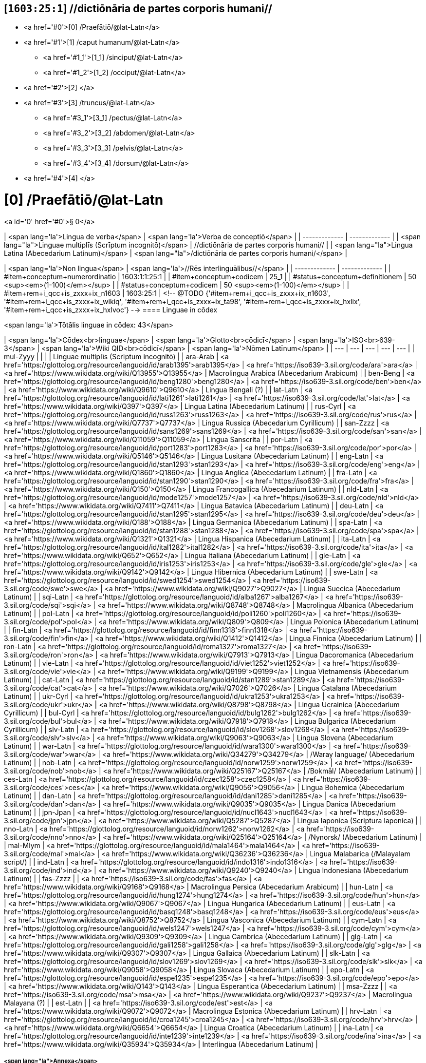 == [`1603:25:1`] //dictiōnāria de partes corporis humani//



* <a href='#0'>[0] /Praefātiō/@lat-Latn</a>
* <a href='#1'>[1] /caput humanum/@lat-Latn</a>
** <a href='#1_1'>[1_1] /sinciput/@lat-Latn</a>
** <a href='#1_2'>[1_2] /occiput/@lat-Latn</a>
* <a href='#2'>[2] </a>
* <a href='#3'>[3] /truncus/@lat-Latn</a>
** <a href='#3_1'>[3_1] /pectus/@lat-Latn</a>
** <a href='#3_2'>[3_2] /abdomen/@lat-Latn</a>
** <a href='#3_3'>[3_3] /pelvis/@lat-Latn</a>
** <a href='#3_4'>[3_4] /dorsum/@lat-Latn</a>
* <a href='#4'>[4] </a>


# [0] /Praefātiō/@lat-Latn 

<a id='0' href='#0'>§ 0</a> 



| <span lang='la'>Lingua de verba</span> | <span lang='la'>Verba de conceptiō</span> |
| ------------- | ------------- |
| <span lang="la">Linguae multiplīs (Scrīptum incognitō)</span> | //dictiōnāria de partes corporis humani// |
| <span lang="la">Lingua Latina (Abecedarium Latinum)</span> | <span lang="la">/dictiōnāria de partes corporis humani/</span> |


| <span lang='la'>Non lingua</span> | <span lang='la'>//Rēs interlinguālibus//</span> |
| ------------- | ------------- |
| #item+conceptum+numerordinatio | 1603:1:1:25:1 |
| #item+conceptum+codicem | 25_1 |
| #status+conceptum+definitionem | 50 <sup><em>(1-100)</em></sup> |
| #status+conceptum+codicem | 50 <sup><em>(1-100)</em></sup> |
| #item+rem+i_qcc+is_zxxx+ix_n1603 | 1603:25:1 |
<!-- @TODO {'#item+rem+i_qcc+is_zxxx+ix_n1603', '#item+rem+i_qcc+is_zxxx+ix_wikiq', '#item+rem+i_qcc+is_zxxx+ix_ta98', '#item+rem+i_qcc+is_zxxx+ix_hxlix', '#item+rem+i_qcc+is_zxxx+ix_hxlvoc'} -->
==== Linguae in cōdex

<span lang='la'>Tōtālis linguae in cōdex: 43</span>

| <span lang='la'>Cōdex<br>linguae</span> | <span lang='la'>Glotto<br>cōdicī</span> | <span lang='la'>ISO<br>639-3</span> | <span lang='la'>Wiki QID<br>cōdicī</span> | <span lang='la'>Nōmen Latīnum</span> |
| --- | --- | --- | --- | --- |
| mul-Zyyy |  |  |  | Linguae multiplīs (Scrīptum incognitō) |
| ara-Arab | <a href='https://glottolog.org/resource/languoid/id/arab1395'>arab1395</a> | <a href='https://iso639-3.sil.org/code/ara'>ara</a> | <a href='https://www.wikidata.org/wiki/Q13955'>Q13955</a> | Macrolingua Arabica (Abecedarium Arabicum) |
| ben-Beng | <a href='https://glottolog.org/resource/languoid/id/beng1280'>beng1280</a> | <a href='https://iso639-3.sil.org/code/ben'>ben</a> | <a href='https://www.wikidata.org/wiki/Q9610'>Q9610</a> | Lingua Bengali (?) |
| lat-Latn | <a href='https://glottolog.org/resource/languoid/id/lati1261'>lati1261</a> | <a href='https://iso639-3.sil.org/code/lat'>lat</a> | <a href='https://www.wikidata.org/wiki/Q397'>Q397</a> | Lingua Latina (Abecedarium Latinum) |
| rus-Cyrl | <a href='https://glottolog.org/resource/languoid/id/russ1263'>russ1263</a> | <a href='https://iso639-3.sil.org/code/rus'>rus</a> | <a href='https://www.wikidata.org/wiki/Q7737'>Q7737</a> | Lingua Russica (Abecedarium Cyrillicum) |
| san-Zzzz | <a href='https://glottolog.org/resource/languoid/id/sans1269'>sans1269</a> | <a href='https://iso639-3.sil.org/code/san'>san</a> | <a href='https://www.wikidata.org/wiki/Q11059'>Q11059</a> | Lingua Sanscrita |
| por-Latn | <a href='https://glottolog.org/resource/languoid/id/port1283'>port1283</a> | <a href='https://iso639-3.sil.org/code/por'>por</a> | <a href='https://www.wikidata.org/wiki/Q5146'>Q5146</a> | Lingua Lusitana (Abecedarium Latinum) |
| eng-Latn | <a href='https://glottolog.org/resource/languoid/id/stan1293'>stan1293</a> | <a href='https://iso639-3.sil.org/code/eng'>eng</a> | <a href='https://www.wikidata.org/wiki/Q1860'>Q1860</a> | Lingua Anglica (Abecedarium Latinum) |
| fra-Latn | <a href='https://glottolog.org/resource/languoid/id/stan1290'>stan1290</a> | <a href='https://iso639-3.sil.org/code/fra'>fra</a> | <a href='https://www.wikidata.org/wiki/Q150'>Q150</a> | Lingua Francogallica (Abecedarium Latinum) |
| nld-Latn | <a href='https://glottolog.org/resource/languoid/id/mode1257'>mode1257</a> | <a href='https://iso639-3.sil.org/code/nld'>nld</a> | <a href='https://www.wikidata.org/wiki/Q7411'>Q7411</a> | Lingua Batavica (Abecedarium Latinum) |
| deu-Latn | <a href='https://glottolog.org/resource/languoid/id/stan1295'>stan1295</a> | <a href='https://iso639-3.sil.org/code/deu'>deu</a> | <a href='https://www.wikidata.org/wiki/Q188'>Q188</a> | Lingua Germanica (Abecedarium Latinum) |
| spa-Latn | <a href='https://glottolog.org/resource/languoid/id/stan1288'>stan1288</a> | <a href='https://iso639-3.sil.org/code/spa'>spa</a> | <a href='https://www.wikidata.org/wiki/Q1321'>Q1321</a> | Lingua Hispanica (Abecedarium Latinum) |
| ita-Latn | <a href='https://glottolog.org/resource/languoid/id/ital1282'>ital1282</a> | <a href='https://iso639-3.sil.org/code/ita'>ita</a> | <a href='https://www.wikidata.org/wiki/Q652'>Q652</a> | Lingua Italiana (Abecedarium Latinum) |
| gle-Latn | <a href='https://glottolog.org/resource/languoid/id/iris1253'>iris1253</a> | <a href='https://iso639-3.sil.org/code/gle'>gle</a> | <a href='https://www.wikidata.org/wiki/Q9142'>Q9142</a> | Lingua Hibernica (Abecedarium Latinum) |
| swe-Latn | <a href='https://glottolog.org/resource/languoid/id/swed1254'>swed1254</a> | <a href='https://iso639-3.sil.org/code/swe'>swe</a> | <a href='https://www.wikidata.org/wiki/Q9027'>Q9027</a> | Lingua Suecica (Abecedarium Latinum) |
| sqi-Latn | <a href='https://glottolog.org/resource/languoid/id/alba1267'>alba1267</a> | <a href='https://iso639-3.sil.org/code/sqi'>sqi</a> | <a href='https://www.wikidata.org/wiki/Q8748'>Q8748</a> | Macrolingua Albanica (Abecedarium Latinum) |
| pol-Latn | <a href='https://glottolog.org/resource/languoid/id/poli1260'>poli1260</a> | <a href='https://iso639-3.sil.org/code/pol'>pol</a> | <a href='https://www.wikidata.org/wiki/Q809'>Q809</a> | Lingua Polonica (Abecedarium Latinum) |
| fin-Latn | <a href='https://glottolog.org/resource/languoid/id/finn1318'>finn1318</a> | <a href='https://iso639-3.sil.org/code/fin'>fin</a> | <a href='https://www.wikidata.org/wiki/Q1412'>Q1412</a> | Lingua Finnica (Abecedarium Latinum) |
| ron-Latn | <a href='https://glottolog.org/resource/languoid/id/roma1327'>roma1327</a> | <a href='https://iso639-3.sil.org/code/ron'>ron</a> | <a href='https://www.wikidata.org/wiki/Q7913'>Q7913</a> | Lingua Dacoromanica (Abecedarium Latinum) |
| vie-Latn | <a href='https://glottolog.org/resource/languoid/id/viet1252'>viet1252</a> | <a href='https://iso639-3.sil.org/code/vie'>vie</a> | <a href='https://www.wikidata.org/wiki/Q9199'>Q9199</a> | Lingua Vietnamensis (Abecedarium Latinum) |
| cat-Latn | <a href='https://glottolog.org/resource/languoid/id/stan1289'>stan1289</a> | <a href='https://iso639-3.sil.org/code/cat'>cat</a> | <a href='https://www.wikidata.org/wiki/Q7026'>Q7026</a> | Lingua Catalana (Abecedarium Latinum) |
| ukr-Cyrl | <a href='https://glottolog.org/resource/languoid/id/ukra1253'>ukra1253</a> | <a href='https://iso639-3.sil.org/code/ukr'>ukr</a> | <a href='https://www.wikidata.org/wiki/Q8798'>Q8798</a> | Lingua Ucrainica (Abecedarium Cyrillicum) |
| bul-Cyrl | <a href='https://glottolog.org/resource/languoid/id/bulg1262'>bulg1262</a> | <a href='https://iso639-3.sil.org/code/bul'>bul</a> | <a href='https://www.wikidata.org/wiki/Q7918'>Q7918</a> | Lingua Bulgarica (Abecedarium Cyrillicum) |
| slv-Latn | <a href='https://glottolog.org/resource/languoid/id/slov1268'>slov1268</a> | <a href='https://iso639-3.sil.org/code/slv'>slv</a> | <a href='https://www.wikidata.org/wiki/Q9063'>Q9063</a> | Lingua Slovena (Abecedarium Latinum) |
| war-Latn | <a href='https://glottolog.org/resource/languoid/id/wara1300'>wara1300</a> | <a href='https://iso639-3.sil.org/code/war'>war</a> | <a href='https://www.wikidata.org/wiki/Q34279'>Q34279</a> | /Waray language/ (Abecedarium Latinum) |
| nob-Latn | <a href='https://glottolog.org/resource/languoid/id/norw1259'>norw1259</a> | <a href='https://iso639-3.sil.org/code/nob'>nob</a> | <a href='https://www.wikidata.org/wiki/Q25167'>Q25167</a> | /Bokmål/ (Abecedarium Latinum) |
| ces-Latn | <a href='https://glottolog.org/resource/languoid/id/czec1258'>czec1258</a> | <a href='https://iso639-3.sil.org/code/ces'>ces</a> | <a href='https://www.wikidata.org/wiki/Q9056'>Q9056</a> | Lingua Bohemica (Abecedarium Latinum) |
| dan-Latn | <a href='https://glottolog.org/resource/languoid/id/dani1285'>dani1285</a> | <a href='https://iso639-3.sil.org/code/dan'>dan</a> | <a href='https://www.wikidata.org/wiki/Q9035'>Q9035</a> | Lingua Danica (Abecedarium Latinum) |
| jpn-Jpan | <a href='https://glottolog.org/resource/languoid/id/nucl1643'>nucl1643</a> | <a href='https://iso639-3.sil.org/code/jpn'>jpn</a> | <a href='https://www.wikidata.org/wiki/Q5287'>Q5287</a> | Lingua Iaponica (Scriptura Iaponica) |
| nno-Latn | <a href='https://glottolog.org/resource/languoid/id/norw1262'>norw1262</a> | <a href='https://iso639-3.sil.org/code/nno'>nno</a> | <a href='https://www.wikidata.org/wiki/Q25164'>Q25164</a> | /Nynorsk/ (Abecedarium Latinum) |
| mal-Mlym | <a href='https://glottolog.org/resource/languoid/id/mala1464'>mala1464</a> | <a href='https://iso639-3.sil.org/code/mal'>mal</a> | <a href='https://www.wikidata.org/wiki/Q36236'>Q36236</a> | Lingua Malabarica (/Malayalam script/) |
| ind-Latn | <a href='https://glottolog.org/resource/languoid/id/indo1316'>indo1316</a> | <a href='https://iso639-3.sil.org/code/ind'>ind</a> | <a href='https://www.wikidata.org/wiki/Q9240'>Q9240</a> | Lingua Indonesiana (Abecedarium Latinum) |
| fas-Zzzz |  | <a href='https://iso639-3.sil.org/code/fas'>fas</a> | <a href='https://www.wikidata.org/wiki/Q9168'>Q9168</a> | Macrolingua Persica (Abecedarium Arabicum) |
| hun-Latn | <a href='https://glottolog.org/resource/languoid/id/hung1274'>hung1274</a> | <a href='https://iso639-3.sil.org/code/hun'>hun</a> | <a href='https://www.wikidata.org/wiki/Q9067'>Q9067</a> | Lingua Hungarica (Abecedarium Latinum) |
| eus-Latn | <a href='https://glottolog.org/resource/languoid/id/basq1248'>basq1248</a> | <a href='https://iso639-3.sil.org/code/eus'>eus</a> | <a href='https://www.wikidata.org/wiki/Q8752'>Q8752</a> | Lingua Vasconica (Abecedarium Latinum) |
| cym-Latn | <a href='https://glottolog.org/resource/languoid/id/wels1247'>wels1247</a> | <a href='https://iso639-3.sil.org/code/cym'>cym</a> | <a href='https://www.wikidata.org/wiki/Q9309'>Q9309</a> | Lingua Cambrica (Abecedarium Latinum) |
| glg-Latn | <a href='https://glottolog.org/resource/languoid/id/gali1258'>gali1258</a> | <a href='https://iso639-3.sil.org/code/glg'>glg</a> | <a href='https://www.wikidata.org/wiki/Q9307'>Q9307</a> | Lingua Gallaica (Abecedarium Latinum) |
| slk-Latn | <a href='https://glottolog.org/resource/languoid/id/slov1269'>slov1269</a> | <a href='https://iso639-3.sil.org/code/slk'>slk</a> | <a href='https://www.wikidata.org/wiki/Q9058'>Q9058</a> | Lingua Slovaca (Abecedarium Latinum) |
| epo-Latn | <a href='https://glottolog.org/resource/languoid/id/espe1235'>espe1235</a> | <a href='https://iso639-3.sil.org/code/epo'>epo</a> | <a href='https://www.wikidata.org/wiki/Q143'>Q143</a> | Lingua Esperantica (Abecedarium Latinum) |
| msa-Zzzz |  | <a href='https://iso639-3.sil.org/code/msa'>msa</a> | <a href='https://www.wikidata.org/wiki/Q9237'>Q9237</a> | Macrolingua Malayana (?) |
| est-Latn |  | <a href='https://iso639-3.sil.org/code/est'>est</a> | <a href='https://www.wikidata.org/wiki/Q9072'>Q9072</a> | Macrolingua Estonica (Abecedarium Latinum) |
| hrv-Latn | <a href='https://glottolog.org/resource/languoid/id/croa1245'>croa1245</a> | <a href='https://iso639-3.sil.org/code/hrv'>hrv</a> | <a href='https://www.wikidata.org/wiki/Q6654'>Q6654</a> | Lingua Croatica (Abecedarium Latinum) |
| ina-Latn | <a href='https://glottolog.org/resource/languoid/id/inte1239'>inte1239</a> | <a href='https://iso639-3.sil.org/code/ina'>ina</a> | <a href='https://www.wikidata.org/wiki/Q35934'>Q35934</a> | Interlingua (Abecedarium Latinum) |

===== <span lang="la">Annexa</span>
====== <span lang="la">Pictūrae</span>
![🖼️ 1543 De humani corporis fabrica libri septem  [CC-PDDC]](1603_25_1.~2/0~2.png)

<a href="https://archive.org/details/bub_gb_5Xby3nxU3XMC">🖼️ 1543 De humani corporis fabrica libri septem  [CC-PDDC]</a>

![🖼️ 1543 De humani corporis fabrica libri septem  [CC-PDDC]](1603_25_1.~2/0~3.png)

<a href="https://archive.org/details/bub_gb_5Xby3nxU3XMC">🖼️ 1543 De humani corporis fabrica libri septem  [CC-PDDC]</a>

![🖼️ 1543 De humani corporis fabrica libri septem  [CC-PDDC]](1603_25_1.~2/0~9.png)

<a href="https://archive.org/details/bub_gb_5Xby3nxU3XMC">🖼️ 1543 De humani corporis fabrica libri septem  [CC-PDDC]</a>

![🖼️ 1543 De humani corporis fabrica libri septem  [CC-PDDC]](1603_25_1.~2/0~1.png)

<a href="https://archive.org/details/bub_gb_5Xby3nxU3XMC">🖼️ 1543 De humani corporis fabrica libri septem  [CC-PDDC]</a>

=== [`1`] /caput humanum/@lat-Latn

<a id='1' href='#1'>§ 1</a>





| <span lang='la'>Non lingua</span> | <span lang='la'>//Rēs interlinguālibus//</span> |
| ------------- | ------------- |
| #item+conceptum+numerordinatio | 1603:25:1:1 |
| #item+conceptum+codicem | 1 |
| #status+conceptum+definitionem | 60 <sup><em>(1-100)</em></sup> |
| #status+conceptum+codicem | 60 <sup><em>(1-100)</em></sup> |
| #item+rem+i_qcc+is_zxxx+ix_wikiq | <a href='https://www.wikidata.org/wiki/Q3409626'>Q3409626</a> |
| #item+rem+i_qcc+is_zxxx+ix_ta98 | <a href="https://ifaa.unifr.ch/Public/EntryPage/TA98%20Tree/Entity%20TA98%20EN/01.1.00.001%20Entity%20TA98%20EN.htm">A01.1.00.001</a> |
| #item+rem+i_qcc+is_zxxx+ix_hxlix | ix_n1603n25n1caput |
| #item+rem+i_qcc+is_zxxx+ix_hxlvoc | v_n1603_25_1_caput |




| <span lang='la'>Lingua de verba</span> | <span lang='la'>Verba de conceptiō</span> |
| ------------- | ------------- |
| <span lang="la">Lingua Latina (Abecedarium Latinum)</span> | <span lang="la">caput humanum</span> |
| <span lang="la">Macrolingua Arabica (Abecedarium Arabicum)</span> | <span lang="ar">رأس الإنسان</span> |
| <span lang="la">Lingua Bengali (?)</span> | <span lang="bn">মানুষের মাথা</span> |
| <span lang="la">Lingua Russica (Abecedarium Cyrillicum)</span> | <span lang="ru">голова человека</span> |
| <span lang="la">Lingua Sanscrita</span> | <span lang="sa">शिरः</span> |
| <span lang="la">Lingua Lusitana (Abecedarium Latinum)</span> | <span lang="pt">cabeça humana</span> |
| <span lang="la">Lingua Anglica (Abecedarium Latinum)</span> | <span lang="en">human head</span> |
| <span lang="la">Lingua Francogallica (Abecedarium Latinum)</span> | <span lang="fr">tête humaine</span> |
| <span lang="la">Lingua Batavica (Abecedarium Latinum)</span> | <span lang="nl">menselijk hoofd</span> |
| <span lang="la">Lingua Germanica (Abecedarium Latinum)</span> | <span lang="de">kopf des menschen</span> |
| <span lang="la">Lingua Hispanica (Abecedarium Latinum)</span> | <span lang="es">cabeza humana</span> |
| <span lang="la">Lingua Italiana (Abecedarium Latinum)</span> | <span lang="it">testa umana</span> |
| <span lang="la">Lingua Suecica (Abecedarium Latinum)</span> | <span lang="sv">människohuvud</span> |
| <span lang="la">Lingua Polonica (Abecedarium Latinum)</span> | <span lang="pl">głowa człowieka</span> |
| <span lang="la">Lingua Vietnamensis (Abecedarium Latinum)</span> | <span lang="vi">đầu người</span> |
| <span lang="la">Lingua Catalana (Abecedarium Latinum)</span> | <span lang="ca">cap humà</span> |
| <span lang="la">Lingua Ucrainica (Abecedarium Cyrillicum)</span> | <span lang="uk">голова людини</span> |
| <span lang="la">/Bokmål/ (Abecedarium Latinum)</span> | <span lang="nb">menneskehode</span> |
| <span lang="la">Lingua Bohemica (Abecedarium Latinum)</span> | <span lang="cs">hlava</span> |
| <span lang="la">Lingua Danica (Abecedarium Latinum)</span> | <span lang="da">menneskehovede</span> |
| <span lang="la">Lingua Iaponica (Scriptura Iaponica)</span> | <span lang="ja">ヒトの頭</span> |
| <span lang="la">/Nynorsk/ (Abecedarium Latinum)</span> | <span lang="nn">menneskehovud</span> |
| <span lang="la">Macrolingua Persica (Abecedarium Arabicum)</span> | <span lang="fa">سر انسان</span> |
| <span lang="la">Lingua Hungarica (Abecedarium Latinum)</span> | <span lang="hu">emberi fej</span> |
| <span lang="la">Lingua Cambrica (Abecedarium Latinum)</span> | <span lang="cy">pen dynol</span> |
| <span lang="la">Lingua Esperantica (Abecedarium Latinum)</span> | <span lang="eo">homa kapo</span> |
| <span lang="la">Macrolingua Malayana (?)</span> | <span lang="ms">kepala manusia</span> |
| <span lang="la">Interlingua (Abecedarium Latinum)</span> | <span lang="ia">capite human</span> |




==== [`1_1`] /sinciput/@lat-Latn

<a id='1_1' href='#1_1'>§ 1_1</a>





| <span lang='la'>Non lingua</span> | <span lang='la'>//Rēs interlinguālibus//</span> |
| ------------- | ------------- |
| #item+conceptum+numerordinatio | 1603:25:1:1:1 |
| #item+conceptum+codicem | 1_1 |
| #status+conceptum+definitionem | 60 <sup><em>(1-100)</em></sup> |
| #status+conceptum+codicem | 19 <sup><em>(1-100)</em></sup> |
| #item+rem+i_qcc+is_zxxx+ix_wikiq | <a href='https://www.wikidata.org/wiki/Q41055'>Q41055</a> |
| #item+rem+i_qcc+is_zxxx+ix_ta98 | <a href="https://ifaa.unifr.ch/Public/EntryPage/TA98%20Tree/Entity%20TA98%20EN/01.1.00.002%20Entity%20TA98%20EN.htm">A01.1.00.002</a> |
| #item+rem+i_qcc+is_zxxx+ix_hxlix | ix_n1603n25n1sinciput |
| #item+rem+i_qcc+is_zxxx+ix_hxlvoc | v_n1603_25_1_sinciput |




| <span lang='la'>Lingua de verba</span> | <span lang='la'>Verba de conceptiō</span> |
| ------------- | ------------- |
| <span lang="la">Lingua Latina (Abecedarium Latinum)</span> | <span lang="la">sinciput</span> |
| <span lang="la">Macrolingua Arabica (Abecedarium Arabicum)</span> | <span lang="ar">جبهة</span> |
| <span lang="la">Lingua Russica (Abecedarium Cyrillicum)</span> | <span lang="ru">лоб</span> |
| <span lang="la">Lingua Sanscrita</span> | <span lang="sa">ललाटम्</span> |
| <span lang="la">Lingua Lusitana (Abecedarium Latinum)</span> | <span lang="pt">testa</span> |
| <span lang="la">Lingua Anglica (Abecedarium Latinum)</span> | <span lang="en">forehead</span> |
| <span lang="la">Lingua Francogallica (Abecedarium Latinum)</span> | <span lang="fr">front</span> |
| <span lang="la">Lingua Batavica (Abecedarium Latinum)</span> | <span lang="nl">voorhoofd</span> |
| <span lang="la">Lingua Germanica (Abecedarium Latinum)</span> | <span lang="de">stirn</span> |
| <span lang="la">Lingua Hispanica (Abecedarium Latinum)</span> | <span lang="es">frente</span> |
| <span lang="la">Lingua Italiana (Abecedarium Latinum)</span> | <span lang="it">fronte</span> |
| <span lang="la">Lingua Hibernica (Abecedarium Latinum)</span> | <span lang="ga">éadan</span> |
| <span lang="la">Lingua Suecica (Abecedarium Latinum)</span> | <span lang="sv">panna</span> |
| <span lang="la">Lingua Polonica (Abecedarium Latinum)</span> | <span lang="pl">czoło</span> |
| <span lang="la">Lingua Finnica (Abecedarium Latinum)</span> | <span lang="fi">otsa</span> |
| <span lang="la">Lingua Dacoromanica (Abecedarium Latinum)</span> | <span lang="ro">frunte</span> |
| <span lang="la">Lingua Vietnamensis (Abecedarium Latinum)</span> | <span lang="vi">trán</span> |
| <span lang="la">Lingua Catalana (Abecedarium Latinum)</span> | <span lang="ca">front</span> |
| <span lang="la">Lingua Ucrainica (Abecedarium Cyrillicum)</span> | <span lang="uk">чоло</span> |
| <span lang="la">Lingua Bulgarica (Abecedarium Cyrillicum)</span> | <span lang="bg">чело</span> |
| <span lang="la">/Waray language/ (Abecedarium Latinum)</span> | <span lang="war">agtáng</span> |
| <span lang="la">/Bokmål/ (Abecedarium Latinum)</span> | <span lang="nb">panne</span> |
| <span lang="la">Lingua Bohemica (Abecedarium Latinum)</span> | <span lang="cs">čelo</span> |
| <span lang="la">Lingua Danica (Abecedarium Latinum)</span> | <span lang="da">pande</span> |
| <span lang="la">Lingua Iaponica (Scriptura Iaponica)</span> | <span lang="ja">額</span> |
| <span lang="la">/Nynorsk/ (Abecedarium Latinum)</span> | <span lang="nn">panne</span> |
| <span lang="la">Lingua Malabarica (/Malayalam script/)</span> | <span lang="ml">നെറ്റി</span> |
| <span lang="la">Lingua Indonesiana (Abecedarium Latinum)</span> | <span lang="id">dahi</span> |
| <span lang="la">Macrolingua Persica (Abecedarium Arabicum)</span> | <span lang="fa">پیشانی</span> |
| <span lang="la">Lingua Hungarica (Abecedarium Latinum)</span> | <span lang="hu">homlok</span> |
| <span lang="la">Lingua Vasconica (Abecedarium Latinum)</span> | <span lang="eu">bekoki</span> |
| <span lang="la">Lingua Cambrica (Abecedarium Latinum)</span> | <span lang="cy">talcen</span> |
| <span lang="la">Lingua Gallaica (Abecedarium Latinum)</span> | <span lang="gl">testa</span> |
| <span lang="la">Lingua Slovaca (Abecedarium Latinum)</span> | <span lang="sk">čelo</span> |
| <span lang="la">Lingua Esperantica (Abecedarium Latinum)</span> | <span lang="eo">frunto</span> |
| <span lang="la">Macrolingua Malayana (?)</span> | <span lang="ms">dahi</span> |
| <span lang="la">Macrolingua Estonica (Abecedarium Latinum)</span> | <span lang="et">laup</span> |
| <span lang="la">Lingua Croatica (Abecedarium Latinum)</span> | <span lang="hr">čelo</span> |




==== [`1_2`] /occiput/@lat-Latn

<a id='1_2' href='#1_2'>§ 1_2</a>





| <span lang='la'>Non lingua</span> | <span lang='la'>//Rēs interlinguālibus//</span> |
| ------------- | ------------- |
| #item+conceptum+numerordinatio | 1603:25:1:1:2 |
| #item+conceptum+codicem | 1_2 |
| #status+conceptum+definitionem | 60 <sup><em>(1-100)</em></sup> |
| #status+conceptum+codicem | 19 <sup><em>(1-100)</em></sup> |
| #item+rem+i_qcc+is_zxxx+ix_wikiq | <a href='https://www.wikidata.org/wiki/Q3321315'>Q3321315</a> |
| #item+rem+i_qcc+is_zxxx+ix_ta98 | <a href="https://ifaa.unifr.ch/Public/EntryPage/TA98%20Tree/Entity%20TA98%20EN/01.1.00.003%20Entity%20TA98%20EN.htm">A01.1.00.003</a> |
| #item+rem+i_qcc+is_zxxx+ix_hxlix | ix_n1603n25n1occiput |
| #item+rem+i_qcc+is_zxxx+ix_hxlvoc | v_n1603_25_1_occiput |




| <span lang='la'>Lingua de verba</span> | <span lang='la'>Verba de conceptiō</span> |
| ------------- | ------------- |
| <span lang="la">Lingua Latina (Abecedarium Latinum)</span> | <span lang="la">occiput</span> |
| <span lang="la">Macrolingua Arabica (Abecedarium Arabicum)</span> | <span lang="ar">مؤخر الرأس</span> |
| <span lang="la">Lingua Lusitana (Abecedarium Latinum)</span> | <span lang="pt">occipício</span> |
| <span lang="la">Lingua Anglica (Abecedarium Latinum)</span> | <span lang="en">occiput</span> |
| <span lang="la">Lingua Francogallica (Abecedarium Latinum)</span> | <span lang="fr">occiput</span> |
| <span lang="la">Lingua Germanica (Abecedarium Latinum)</span> | <span lang="de">occiput</span> |
| <span lang="la">Lingua Hispanica (Abecedarium Latinum)</span> | <span lang="es">occipucio</span> |
| <span lang="la">Lingua Italiana (Abecedarium Latinum)</span> | <span lang="it">occipite</span> |
| <span lang="la">Lingua Polonica (Abecedarium Latinum)</span> | <span lang="pl">potylica</span> |
| <span lang="la">Lingua Finnica (Abecedarium Latinum)</span> | <span lang="fi">takaraivo</span> |
| <span lang="la">Lingua Catalana (Abecedarium Latinum)</span> | <span lang="ca">occípit</span> |
| <span lang="la">Lingua Iaponica (Scriptura Iaponica)</span> | <span lang="ja">後頭部</span> |
| <span lang="la">/Nynorsk/ (Abecedarium Latinum)</span> | <span lang="nn">bakhovud</span> |
| <span lang="la">Lingua Vasconica (Abecedarium Latinum)</span> | <span lang="eu">okzipuzio</span> |
| <span lang="la">Lingua Gallaica (Abecedarium Latinum)</span> | <span lang="gl">occipicio</span> |




=== [`2`] 

<a id='2' href='#2'>§ 2</a>





| <span lang='la'>Non lingua</span> | <span lang='la'>//Rēs interlinguālibus//</span> |
| ------------- | ------------- |
| #item+conceptum+numerordinatio | 1603:25:1:2 |
| #item+conceptum+codicem | 2 |
| #status+conceptum+definitionem | 60 <sup><em>(1-100)</em></sup> |
| #status+conceptum+codicem | 60 <sup><em>(1-100)</em></sup> |
| #item+rem+i_qcc+is_zxxx+ix_hxlix | ix_n1603n25n1collum |
| #item+rem+i_qcc+is_zxxx+ix_hxlvoc | v_n1603_25_1_collum |




==== <span lang="la">Annexa</span>
===== <span lang="la">Pictūrae</span>
![🖼️ Henry Vandyke Carter 1858 Gray's Anatomy  [CC-PDDC]](1603_25_1.~1/2~1.png)

<a href="https://archive.org/details/anatomyofhumanbo1918gray">🖼️ Henry Vandyke Carter 1858 Gray's Anatomy  [CC-PDDC]</a>



=== [`3`] /truncus/@lat-Latn

<a id='3' href='#3'>§ 3</a>





| <span lang='la'>Non lingua</span> | <span lang='la'>//Rēs interlinguālibus//</span> |
| ------------- | ------------- |
| #item+conceptum+numerordinatio | 1603:25:1:3 |
| #item+conceptum+codicem | 3 |
| #status+conceptum+definitionem | 60 <sup><em>(1-100)</em></sup> |
| #status+conceptum+codicem | 60 <sup><em>(1-100)</em></sup> |
| #item+rem+i_qcc+is_zxxx+ix_wikiq | <a href='https://www.wikidata.org/wiki/Q160695'>Q160695</a> |
| #item+rem+i_qcc+is_zxxx+ix_ta98 | <a href="https://ifaa.unifr.ch/Public/EntryPage/TA98%20Tree/Entity%20TA98%20EN/01.1.00.013%20Entity%20TA98%20EN.htm">A01.1.00.013</a> |
| #item+rem+i_qcc+is_zxxx+ix_hxlix | ix_n1603n25n1truncus |
| #item+rem+i_qcc+is_zxxx+ix_hxlvoc | v_n1603_25_1_truncus |




| <span lang='la'>Lingua de verba</span> | <span lang='la'>Verba de conceptiō</span> |
| ------------- | ------------- |
| <span lang="la">Lingua Latina (Abecedarium Latinum)</span> | <span lang="la">truncus</span> |
| <span lang="la">Macrolingua Arabica (Abecedarium Arabicum)</span> | <span lang="ar">جذع</span> |
| <span lang="la">Lingua Russica (Abecedarium Cyrillicum)</span> | <span lang="ru">туловище</span> |
| <span lang="la">Lingua Lusitana (Abecedarium Latinum)</span> | <span lang="pt">tronco</span> |
| <span lang="la">Lingua Anglica (Abecedarium Latinum)</span> | <span lang="en">torso</span> |
| <span lang="la">Lingua Francogallica (Abecedarium Latinum)</span> | <span lang="fr">tronc</span> |
| <span lang="la">Lingua Batavica (Abecedarium Latinum)</span> | <span lang="nl">romp</span> |
| <span lang="la">Lingua Germanica (Abecedarium Latinum)</span> | <span lang="de">rumpf</span> |
| <span lang="la">Lingua Hispanica (Abecedarium Latinum)</span> | <span lang="es">tronco</span> |
| <span lang="la">Lingua Italiana (Abecedarium Latinum)</span> | <span lang="it">tronco</span> |
| <span lang="la">Lingua Hibernica (Abecedarium Latinum)</span> | <span lang="ga">tóracs</span> |
| <span lang="la">Lingua Suecica (Abecedarium Latinum)</span> | <span lang="sv">torso</span> |
| <span lang="la">Lingua Polonica (Abecedarium Latinum)</span> | <span lang="pl">tułów</span> |
| <span lang="la">Lingua Finnica (Abecedarium Latinum)</span> | <span lang="fi">torso</span> |
| <span lang="la">Lingua Dacoromanica (Abecedarium Latinum)</span> | <span lang="ro">trunchi</span> |
| <span lang="la">Lingua Vietnamensis (Abecedarium Latinum)</span> | <span lang="vi">thân mình</span> |
| <span lang="la">Lingua Catalana (Abecedarium Latinum)</span> | <span lang="ca">tronc</span> |
| <span lang="la">Lingua Ucrainica (Abecedarium Cyrillicum)</span> | <span lang="uk">тулуб</span> |
| <span lang="la">Lingua Bulgarica (Abecedarium Cyrillicum)</span> | <span lang="bg">туловище</span> |
| <span lang="la">Lingua Slovena (Abecedarium Latinum)</span> | <span lang="sl">torzo</span> |
| <span lang="la">/Bokmål/ (Abecedarium Latinum)</span> | <span lang="nb">torso</span> |
| <span lang="la">Lingua Bohemica (Abecedarium Latinum)</span> | <span lang="cs">trup</span> |
| <span lang="la">Lingua Danica (Abecedarium Latinum)</span> | <span lang="da">torso</span> |
| <span lang="la">Lingua Iaponica (Scriptura Iaponica)</span> | <span lang="ja">胴体</span> |
| <span lang="la">/Nynorsk/ (Abecedarium Latinum)</span> | <span lang="nn">truncus</span> |
| <span lang="la">Lingua Indonesiana (Abecedarium Latinum)</span> | <span lang="id">trunkus</span> |
| <span lang="la">Macrolingua Persica (Abecedarium Arabicum)</span> | <span lang="fa">تنه</span> |
| <span lang="la">Lingua Hungarica (Abecedarium Latinum)</span> | <span lang="hu">torzó</span> |
| <span lang="la">Lingua Vasconica (Abecedarium Latinum)</span> | <span lang="eu">gorputz-enbor</span> |
| <span lang="la">Lingua Gallaica (Abecedarium Latinum)</span> | <span lang="gl">tronco</span> |
| <span lang="la">Lingua Slovaca (Abecedarium Latinum)</span> | <span lang="sk">trup</span> |
| <span lang="la">Lingua Esperantica (Abecedarium Latinum)</span> | <span lang="eo">torso</span> |
| <span lang="la">Macrolingua Estonica (Abecedarium Latinum)</span> | <span lang="et">kere</span> |
| <span lang="la">Lingua Croatica (Abecedarium Latinum)</span> | <span lang="hr">torzo</span> |


==== <span lang="la">Annexa</span>
===== <span lang="la">Pictūrae</span>
![🖼️ Henry Vandyke Carter 1858 Gray's Anatomy  [CC-PDDC]](1603_25_1.~1/3~1.gif)

<a href="https://archive.org/details/anatomyofhumanbo1918gray">🖼️ Henry Vandyke Carter 1858 Gray's Anatomy  [CC-PDDC]</a>



==== [`3_1`] /pectus/@lat-Latn

<a id='3_1' href='#3_1'>§ 3_1</a>





| <span lang='la'>Non lingua</span> | <span lang='la'>//Rēs interlinguālibus//</span> |
| ------------- | ------------- |
| #item+conceptum+numerordinatio | 1603:25:1:3:1 |
| #item+conceptum+codicem | 3_1 |
| #status+conceptum+definitionem | 60 <sup><em>(1-100)</em></sup> |
| #status+conceptum+codicem | 19 <sup><em>(1-100)</em></sup> |
| #item+rem+i_qcc+is_zxxx+ix_wikiq | <a href='https://www.wikidata.org/wiki/Q9645'>Q9645</a> |
| #item+rem+i_qcc+is_zxxx+ix_ta98 | <a href="https://ifaa.unifr.ch/Public/EntryPage/TA98%20Tree/Entity%20TA98%20EN/01.1.00.014%20Entity%20TA98%20EN.htm">A01.1.00.014</a> |
| #item+rem+i_qcc+is_zxxx+ix_hxlix | ix_n1603n25n1thorax |
| #item+rem+i_qcc+is_zxxx+ix_hxlvoc | v_n1603_25_1_thorax |




| <span lang='la'>Lingua de verba</span> | <span lang='la'>Verba de conceptiō</span> |
| ------------- | ------------- |
| <span lang="la">Lingua Latina (Abecedarium Latinum)</span> | <span lang="la">pectus</span> |
| <span lang="la">Macrolingua Arabica (Abecedarium Arabicum)</span> | <span lang="ar">صدر</span> |
| <span lang="la">Lingua Bengali (?)</span> | <span lang="bn">বক্ষ</span> |
| <span lang="la">Lingua Russica (Abecedarium Cyrillicum)</span> | <span lang="ru">торакс</span> |
| <span lang="la">Lingua Sanscrita</span> | <span lang="sa">वक्षःस्थलम्</span> |
| <span lang="la">Lingua Lusitana (Abecedarium Latinum)</span> | <span lang="pt">peito</span> |
| <span lang="la">Lingua Anglica (Abecedarium Latinum)</span> | <span lang="en">thorax</span> |
| <span lang="la">Lingua Francogallica (Abecedarium Latinum)</span> | <span lang="fr">torse</span> |
| <span lang="la">Lingua Batavica (Abecedarium Latinum)</span> | <span lang="nl">borstkas</span> |
| <span lang="la">Lingua Germanica (Abecedarium Latinum)</span> | <span lang="de">brust</span> |
| <span lang="la">Lingua Hispanica (Abecedarium Latinum)</span> | <span lang="es">torso</span> |
| <span lang="la">Lingua Italiana (Abecedarium Latinum)</span> | <span lang="it">petto</span> |
| <span lang="la">Lingua Hibernica (Abecedarium Latinum)</span> | <span lang="ga">cliabhrach</span> |
| <span lang="la">Lingua Suecica (Abecedarium Latinum)</span> | <span lang="sv">bröst</span> |
| <span lang="la">Lingua Polonica (Abecedarium Latinum)</span> | <span lang="pl">klatka piersiowa</span> |
| <span lang="la">Lingua Finnica (Abecedarium Latinum)</span> | <span lang="fi">rinta</span> |
| <span lang="la">Lingua Vietnamensis (Abecedarium Latinum)</span> | <span lang="vi">ngực</span> |
| <span lang="la">Lingua Catalana (Abecedarium Latinum)</span> | <span lang="ca">tors</span> |
| <span lang="la">Lingua Ucrainica (Abecedarium Cyrillicum)</span> | <span lang="uk">грудна клітка</span> |
| <span lang="la">Lingua Bulgarica (Abecedarium Cyrillicum)</span> | <span lang="bg">гръден кош</span> |
| <span lang="la">Lingua Slovena (Abecedarium Latinum)</span> | <span lang="sl">prsni koš</span> |
| <span lang="la">/Waray language/ (Abecedarium Latinum)</span> | <span lang="war">dughán</span> |
| <span lang="la">/Bokmål/ (Abecedarium Latinum)</span> | <span lang="nb">bryst</span> |
| <span lang="la">Lingua Bohemica (Abecedarium Latinum)</span> | <span lang="cs">hrudník</span> |
| <span lang="la">Lingua Danica (Abecedarium Latinum)</span> | <span lang="da">brystkasse</span> |
| <span lang="la">Lingua Iaponica (Scriptura Iaponica)</span> | <span lang="ja">胸</span> |
| <span lang="la">/Nynorsk/ (Abecedarium Latinum)</span> | <span lang="nn">bryst</span> |
| <span lang="la">Lingua Indonesiana (Abecedarium Latinum)</span> | <span lang="id">dada</span> |
| <span lang="la">Macrolingua Persica (Abecedarium Arabicum)</span> | <span lang="fa">سینه</span> |
| <span lang="la">Lingua Hungarica (Abecedarium Latinum)</span> | <span lang="hu">mellkas</span> |
| <span lang="la">Lingua Vasconica (Abecedarium Latinum)</span> | <span lang="eu">torax</span> |
| <span lang="la">Lingua Cambrica (Abecedarium Latinum)</span> | <span lang="cy">thoracs</span> |
| <span lang="la">Lingua Gallaica (Abecedarium Latinum)</span> | <span lang="gl">peito</span> |
| <span lang="la">Lingua Slovaca (Abecedarium Latinum)</span> | <span lang="sk">hrudník</span> |
| <span lang="la">Lingua Esperantica (Abecedarium Latinum)</span> | <span lang="eo">brusto</span> |
| <span lang="la">Macrolingua Malayana (?)</span> | <span lang="ms">dada</span> |
| <span lang="la">Macrolingua Estonica (Abecedarium Latinum)</span> | <span lang="et">rind</span> |
| <span lang="la">Lingua Croatica (Abecedarium Latinum)</span> | <span lang="hr">prsni koš</span> |




==== [`3_2`] /abdomen/@lat-Latn

<a id='3_2' href='#3_2'>§ 3_2</a>





| <span lang='la'>Non lingua</span> | <span lang='la'>//Rēs interlinguālibus//</span> |
| ------------- | ------------- |
| #item+conceptum+numerordinatio | 1603:25:1:3:2 |
| #item+conceptum+codicem | 3_2 |
| #status+conceptum+definitionem | 60 <sup><em>(1-100)</em></sup> |
| #status+conceptum+codicem | 19 <sup><em>(1-100)</em></sup> |
| #item+rem+i_qcc+is_zxxx+ix_wikiq | <a href='https://www.wikidata.org/wiki/Q9597'>Q9597</a> |
| #item+rem+i_qcc+is_zxxx+ix_ta98 | <a href="https://ifaa.unifr.ch/Public/EntryPage/TA98%20Tree/Entity%20TA98%20EN/01.1.00.016%20Entity%20TA98%20EN.htm">A01.1.00.016</a> |
| #item+rem+i_qcc+is_zxxx+ix_hxlix | ix_n1603n25n1abdomen |
| #item+rem+i_qcc+is_zxxx+ix_hxlvoc | v_n1603_25_1_abdomen |




| <span lang='la'>Lingua de verba</span> | <span lang='la'>Verba de conceptiō</span> |
| ------------- | ------------- |
| <span lang="la">Lingua Latina (Abecedarium Latinum)</span> | <span lang="la">abdomen</span> |
| <span lang="la">Macrolingua Arabica (Abecedarium Arabicum)</span> | <span lang="ar">بطن</span> |
| <span lang="la">Lingua Bengali (?)</span> | <span lang="bn">উদর</span> |
| <span lang="la">Lingua Russica (Abecedarium Cyrillicum)</span> | <span lang="ru">живот</span> |
| <span lang="la">Lingua Sanscrita</span> | <span lang="sa">नाभिः</span> |
| <span lang="la">Lingua Lusitana (Abecedarium Latinum)</span> | <span lang="pt">abdómen</span> |
| <span lang="la">Lingua Anglica (Abecedarium Latinum)</span> | <span lang="en">abdomen</span> |
| <span lang="la">Lingua Francogallica (Abecedarium Latinum)</span> | <span lang="fr">abdomen</span> |
| <span lang="la">Lingua Batavica (Abecedarium Latinum)</span> | <span lang="nl">buik</span> |
| <span lang="la">Lingua Germanica (Abecedarium Latinum)</span> | <span lang="de">abdomen</span> |
| <span lang="la">Lingua Hispanica (Abecedarium Latinum)</span> | <span lang="es">abdomen</span> |
| <span lang="la">Lingua Italiana (Abecedarium Latinum)</span> | <span lang="it">addome</span> |
| <span lang="la">Lingua Hibernica (Abecedarium Latinum)</span> | <span lang="ga">abdóman</span> |
| <span lang="la">Lingua Suecica (Abecedarium Latinum)</span> | <span lang="sv">buken</span> |
| <span lang="la">Macrolingua Albanica (Abecedarium Latinum)</span> | <span lang="sq">abdomeni</span> |
| <span lang="la">Lingua Polonica (Abecedarium Latinum)</span> | <span lang="pl">brzuch</span> |
| <span lang="la">Lingua Finnica (Abecedarium Latinum)</span> | <span lang="fi">vatsa</span> |
| <span lang="la">Lingua Dacoromanica (Abecedarium Latinum)</span> | <span lang="ro">abdomen</span> |
| <span lang="la">Lingua Vietnamensis (Abecedarium Latinum)</span> | <span lang="vi">bụng</span> |
| <span lang="la">Lingua Catalana (Abecedarium Latinum)</span> | <span lang="ca">abdomen</span> |
| <span lang="la">Lingua Ucrainica (Abecedarium Cyrillicum)</span> | <span lang="uk">живіт</span> |
| <span lang="la">Lingua Bulgarica (Abecedarium Cyrillicum)</span> | <span lang="bg">корем</span> |
| <span lang="la">Lingua Slovena (Abecedarium Latinum)</span> | <span lang="sl">trebuh</span> |
| <span lang="la">/Waray language/ (Abecedarium Latinum)</span> | <span lang="war">puson</span> |
| <span lang="la">/Bokmål/ (Abecedarium Latinum)</span> | <span lang="nb">abdomen</span> |
| <span lang="la">Lingua Bohemica (Abecedarium Latinum)</span> | <span lang="cs">břicho</span> |
| <span lang="la">Lingua Danica (Abecedarium Latinum)</span> | <span lang="da">bughule</span> |
| <span lang="la">Lingua Iaponica (Scriptura Iaponica)</span> | <span lang="ja">腹</span> |
| <span lang="la">/Nynorsk/ (Abecedarium Latinum)</span> | <span lang="nn">abdomen</span> |
| <span lang="la">Lingua Indonesiana (Abecedarium Latinum)</span> | <span lang="id">abdomen</span> |
| <span lang="la">Macrolingua Persica (Abecedarium Arabicum)</span> | <span lang="fa">شکم</span> |
| <span lang="la">Lingua Hungarica (Abecedarium Latinum)</span> | <span lang="hu">has</span> |
| <span lang="la">Lingua Vasconica (Abecedarium Latinum)</span> | <span lang="eu">abdomen</span> |
| <span lang="la">Lingua Cambrica (Abecedarium Latinum)</span> | <span lang="cy">abdomen</span> |
| <span lang="la">Lingua Gallaica (Abecedarium Latinum)</span> | <span lang="gl">abdome</span> |
| <span lang="la">Lingua Slovaca (Abecedarium Latinum)</span> | <span lang="sk">brucho (stavovce)</span> |
| <span lang="la">Lingua Esperantica (Abecedarium Latinum)</span> | <span lang="eo">ventro</span> |
| <span lang="la">Macrolingua Malayana (?)</span> | <span lang="ms">Abdomen</span> |
| <span lang="la">Macrolingua Estonica (Abecedarium Latinum)</span> | <span lang="et">kõht</span> |
| <span lang="la">Lingua Croatica (Abecedarium Latinum)</span> | <span lang="hr">trbuh</span> |
| <span lang="la">Interlingua (Abecedarium Latinum)</span> | <span lang="ia">abdomine</span> |




==== [`3_3`] /pelvis/@lat-Latn

<a id='3_3' href='#3_3'>§ 3_3</a>





| <span lang='la'>Non lingua</span> | <span lang='la'>//Rēs interlinguālibus//</span> |
| ------------- | ------------- |
| #item+conceptum+numerordinatio | 1603:25:1:3:3 |
| #item+conceptum+codicem | 3_3 |
| #status+conceptum+definitionem | 60 <sup><em>(1-100)</em></sup> |
| #status+conceptum+codicem | 19 <sup><em>(1-100)</em></sup> |
| #item+rem+i_qcc+is_zxxx+ix_wikiq | <a href='https://www.wikidata.org/wiki/Q713102'>Q713102</a> |
| #item+rem+i_qcc+is_zxxx+ix_ta98 | <a href="https://ifaa.unifr.ch/Public/EntryPage/TA98%20Tree/Entity%20TA98%20EN/01.1.00.017%20Entity%20TA98%20EN.htm">A01.1.00.017</a> |
| #item+rem+i_qcc+is_zxxx+ix_hxlix | ix_n1603n25n1pelvis |
| #item+rem+i_qcc+is_zxxx+ix_hxlvoc | v_n1603_25_1_pelvis |




| <span lang='la'>Lingua de verba</span> | <span lang='la'>Verba de conceptiō</span> |
| ------------- | ------------- |
| <span lang="la">Lingua Latina (Abecedarium Latinum)</span> | <span lang="la">pelvis</span> |
| <span lang="la">Macrolingua Arabica (Abecedarium Arabicum)</span> | <span lang="ar">حوض</span> |
| <span lang="la">Lingua Bengali (?)</span> | <span lang="bn">শ্রোণিচক্র</span> |
| <span lang="la">Lingua Russica (Abecedarium Cyrillicum)</span> | <span lang="ru">таз</span> |
| <span lang="la">Lingua Lusitana (Abecedarium Latinum)</span> | <span lang="pt">bacia</span> |
| <span lang="la">Lingua Anglica (Abecedarium Latinum)</span> | <span lang="en">pelvis</span> |
| <span lang="la">Lingua Francogallica (Abecedarium Latinum)</span> | <span lang="fr">bassin</span> |
| <span lang="la">Lingua Batavica (Abecedarium Latinum)</span> | <span lang="nl">bekken</span> |
| <span lang="la">Lingua Germanica (Abecedarium Latinum)</span> | <span lang="de">becken</span> |
| <span lang="la">Lingua Hispanica (Abecedarium Latinum)</span> | <span lang="es">pelvis</span> |
| <span lang="la">Lingua Italiana (Abecedarium Latinum)</span> | <span lang="it">bacino</span> |
| <span lang="la">Lingua Hibernica (Abecedarium Latinum)</span> | <span lang="ga">peilbheas</span> |
| <span lang="la">Lingua Suecica (Abecedarium Latinum)</span> | <span lang="sv">bäcken</span> |
| <span lang="la">Macrolingua Albanica (Abecedarium Latinum)</span> | <span lang="sq">legeni i njeriut</span> |
| <span lang="la">Lingua Polonica (Abecedarium Latinum)</span> | <span lang="pl">kość miedniczna</span> |
| <span lang="la">Lingua Finnica (Abecedarium Latinum)</span> | <span lang="fi">lantio</span> |
| <span lang="la">Lingua Dacoromanica (Abecedarium Latinum)</span> | <span lang="ro">pelvis</span> |
| <span lang="la">Lingua Vietnamensis (Abecedarium Latinum)</span> | <span lang="vi">khung chậu</span> |
| <span lang="la">Lingua Catalana (Abecedarium Latinum)</span> | <span lang="ca">pelvis</span> |
| <span lang="la">Lingua Ucrainica (Abecedarium Cyrillicum)</span> | <span lang="uk">таз</span> |
| <span lang="la">Lingua Bulgarica (Abecedarium Cyrillicum)</span> | <span lang="bg">таз</span> |
| <span lang="la">Lingua Slovena (Abecedarium Latinum)</span> | <span lang="sl">medenica</span> |
| <span lang="la">/Waray language/ (Abecedarium Latinum)</span> | <span lang="war">pelvis</span> |
| <span lang="la">/Bokmål/ (Abecedarium Latinum)</span> | <span lang="nb">bekken</span> |
| <span lang="la">Lingua Bohemica (Abecedarium Latinum)</span> | <span lang="cs">pánev</span> |
| <span lang="la">Lingua Danica (Abecedarium Latinum)</span> | <span lang="da">bækken</span> |
| <span lang="la">Lingua Iaponica (Scriptura Iaponica)</span> | <span lang="ja">骨盤</span> |
| <span lang="la">/Nynorsk/ (Abecedarium Latinum)</span> | <span lang="nn">bekken</span> |
| <span lang="la">Lingua Indonesiana (Abecedarium Latinum)</span> | <span lang="id">pelvis</span> |
| <span lang="la">Macrolingua Persica (Abecedarium Arabicum)</span> | <span lang="fa">لگن خاصره</span> |
| <span lang="la">Lingua Hungarica (Abecedarium Latinum)</span> | <span lang="hu">csontos medence</span> |
| <span lang="la">Lingua Vasconica (Abecedarium Latinum)</span> | <span lang="eu">pelbis</span> |
| <span lang="la">Lingua Cambrica (Abecedarium Latinum)</span> | <span lang="cy">pelfis</span> |
| <span lang="la">Lingua Gallaica (Abecedarium Latinum)</span> | <span lang="gl">pelve</span> |
| <span lang="la">Lingua Slovaca (Abecedarium Latinum)</span> | <span lang="sk">panva</span> |
| <span lang="la">Lingua Esperantica (Abecedarium Latinum)</span> | <span lang="eo">pelvo</span> |
| <span lang="la">Macrolingua Malayana (?)</span> | <span lang="ms">Pelvis</span> |
| <span lang="la">Macrolingua Estonica (Abecedarium Latinum)</span> | <span lang="et">vaagen</span> |
| <span lang="la">Lingua Croatica (Abecedarium Latinum)</span> | <span lang="hr">zdjelica</span> |




==== [`3_4`] /dorsum/@lat-Latn

<a id='3_4' href='#3_4'>§ 3_4</a>





| <span lang='la'>Non lingua</span> | <span lang='la'>//Rēs interlinguālibus//</span> |
| ------------- | ------------- |
| #item+conceptum+numerordinatio | 1603:25:1:3:4 |
| #item+conceptum+codicem | 3_4 |
| #status+conceptum+definitionem | 60 <sup><em>(1-100)</em></sup> |
| #status+conceptum+codicem | 19 <sup><em>(1-100)</em></sup> |
| #item+rem+i_qcc+is_zxxx+ix_wikiq | <a href='https://www.wikidata.org/wiki/Q133279'>Q133279</a> |
| #item+rem+i_qcc+is_zxxx+ix_ta98 | <a href="https://ifaa.unifr.ch/Public/EntryPage/TA98%20Tree/Entity%20TA98%20EN/01.1.00.018%20Entity%20TA98%20EN.htm">A01.1.00.018</a> |
| #item+rem+i_qcc+is_zxxx+ix_hxlix | ix_n1603n25n1dorsum |
| #item+rem+i_qcc+is_zxxx+ix_hxlvoc | v_n1603_25_1_dorsum |




| <span lang='la'>Lingua de verba</span> | <span lang='la'>Verba de conceptiō</span> |
| ------------- | ------------- |
| <span lang="la">Lingua Latina (Abecedarium Latinum)</span> | <span lang="la">dorsum</span> |
| <span lang="la">Macrolingua Arabica (Abecedarium Arabicum)</span> | <span lang="ar">ظهر</span> |
| <span lang="la">Lingua Russica (Abecedarium Cyrillicum)</span> | <span lang="ru">спина</span> |
| <span lang="la">Lingua Sanscrita</span> | <span lang="sa">पृष्ठभागः</span> |
| <span lang="la">Lingua Lusitana (Abecedarium Latinum)</span> | <span lang="pt">costas</span> |
| <span lang="la">Lingua Anglica (Abecedarium Latinum)</span> | <span lang="en">back</span> |
| <span lang="la">Lingua Francogallica (Abecedarium Latinum)</span> | <span lang="fr">dos</span> |
| <span lang="la">Lingua Batavica (Abecedarium Latinum)</span> | <span lang="nl">rug</span> |
| <span lang="la">Lingua Germanica (Abecedarium Latinum)</span> | <span lang="de">rücken</span> |
| <span lang="la">Lingua Hispanica (Abecedarium Latinum)</span> | <span lang="es">espalda</span> |
| <span lang="la">Lingua Italiana (Abecedarium Latinum)</span> | <span lang="it">schiena</span> |
| <span lang="la">Lingua Suecica (Abecedarium Latinum)</span> | <span lang="sv">rygg</span> |
| <span lang="la">Lingua Polonica (Abecedarium Latinum)</span> | <span lang="pl">plecy</span> |
| <span lang="la">Lingua Finnica (Abecedarium Latinum)</span> | <span lang="fi">selkä</span> |
| <span lang="la">Lingua Dacoromanica (Abecedarium Latinum)</span> | <span lang="ro">spate</span> |
| <span lang="la">Lingua Vietnamensis (Abecedarium Latinum)</span> | <span lang="vi">lưng người</span> |
| <span lang="la">Lingua Catalana (Abecedarium Latinum)</span> | <span lang="ca">esquena</span> |
| <span lang="la">Lingua Ucrainica (Abecedarium Cyrillicum)</span> | <span lang="uk">спина</span> |
| <span lang="la">Lingua Bulgarica (Abecedarium Cyrillicum)</span> | <span lang="bg">гръб</span> |
| <span lang="la">/Waray language/ (Abecedarium Latinum)</span> | <span lang="war">bungkog</span> |
| <span lang="la">/Bokmål/ (Abecedarium Latinum)</span> | <span lang="nb">rygg</span> |
| <span lang="la">Lingua Bohemica (Abecedarium Latinum)</span> | <span lang="cs">záda</span> |
| <span lang="la">Lingua Danica (Abecedarium Latinum)</span> | <span lang="da">ryg</span> |
| <span lang="la">Lingua Iaponica (Scriptura Iaponica)</span> | <span lang="ja">背中</span> |
| <span lang="la">/Nynorsk/ (Abecedarium Latinum)</span> | <span lang="nn">rygg</span> |
| <span lang="la">Lingua Indonesiana (Abecedarium Latinum)</span> | <span lang="id">punggung</span> |
| <span lang="la">Macrolingua Persica (Abecedarium Arabicum)</span> | <span lang="fa">پشت انسان</span> |
| <span lang="la">Lingua Vasconica (Abecedarium Latinum)</span> | <span lang="eu">bizkar</span> |
| <span lang="la">Lingua Cambrica (Abecedarium Latinum)</span> | <span lang="cy">cefn</span> |
| <span lang="la">Lingua Gallaica (Abecedarium Latinum)</span> | <span lang="gl">costas</span> |
| <span lang="la">Lingua Esperantica (Abecedarium Latinum)</span> | <span lang="eo">dorso</span> |
| <span lang="la">Macrolingua Estonica (Abecedarium Latinum)</span> | <span lang="et">selg</span> |
| <span lang="la">Lingua Croatica (Abecedarium Latinum)</span> | <span lang="hr">leđa</span> |


===== <span lang="la">Annexa</span>
====== <span lang="la">Pictūrae</span>
![🖼️ Henry Vandyke Carter 1858 Gray's Anatomy  [CC-PDDC]](1603_25_1.~1/3_4~1.png)

<a href="https://archive.org/details/anatomyofhumanbo1918gray">🖼️ Henry Vandyke Carter 1858 Gray's Anatomy  [CC-PDDC]</a>



=== [`4`] 

<a id='4' href='#4'>§ 4</a>





| <span lang='la'>Non lingua</span> | <span lang='la'>//Rēs interlinguālibus//</span> |
| ------------- | ------------- |
| #item+conceptum+numerordinatio | 1603:25:1:4 |
| #item+conceptum+codicem | 4 |
| #status+conceptum+definitionem | 60 <sup><em>(1-100)</em></sup> |
| #status+conceptum+codicem | 50 <sup><em>(1-100)</em></sup> |
| #item+rem+i_qcc+is_zxxx+ix_hxlix | ix_n1603n25n1extremitates |
| #item+rem+i_qcc+is_zxxx+ix_hxlvoc | v_n1603_25_1_extremitates |






